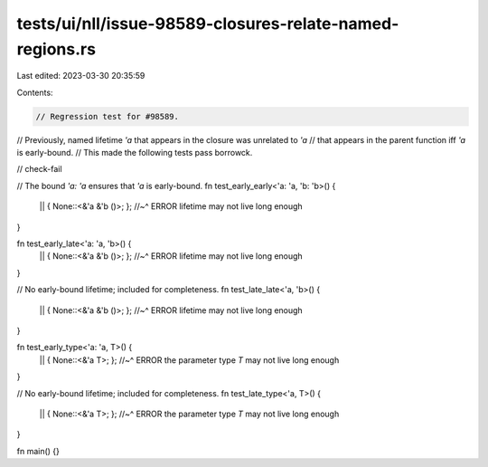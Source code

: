 tests/ui/nll/issue-98589-closures-relate-named-regions.rs
=========================================================

Last edited: 2023-03-30 20:35:59

Contents:

.. code-block:: rs

    // Regression test for #98589.
// Previously, named lifetime `'a` that appears in the closure was unrelated to `'a`
// that appears in the parent function iff `'a` is early-bound.
// This made the following tests pass borrowck.

// check-fail

// The bound `'a: 'a` ensures that `'a` is early-bound.
fn test_early_early<'a: 'a, 'b: 'b>() {
    || { None::<&'a &'b ()>; };
    //~^ ERROR lifetime may not live long enough
}

fn test_early_late<'a: 'a, 'b>() {
    || { None::<&'a &'b ()>; };
    //~^ ERROR lifetime may not live long enough
}

// No early-bound lifetime; included for completeness.
fn test_late_late<'a, 'b>() {
    || { None::<&'a &'b ()>; };
    //~^ ERROR lifetime may not live long enough
}

fn test_early_type<'a: 'a, T>() {
    || { None::<&'a T>; };
    //~^ ERROR the parameter type `T` may not live long enough
}

// No early-bound lifetime; included for completeness.
fn test_late_type<'a, T>() {
    || { None::<&'a T>; };
    //~^ ERROR the parameter type `T` may not live long enough
}

fn main() {}


